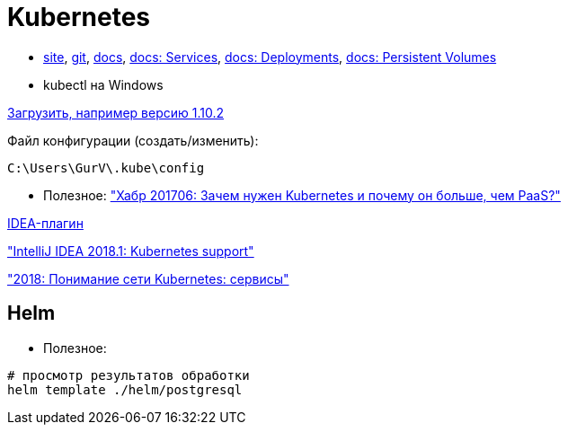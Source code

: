 = Kubernetes

* https://kubernetes.io/[site],
https://github.com/kubernetes/kubernetes[git],
https://kubernetes.io/docs/home/[docs],
https://kubernetes.io/docs/concepts/services-networking/service/[docs: Services],
https://kubernetes.io/docs/concepts/workloads/controllers/deployment/[docs: Deployments],
https://kubernetes.io/docs/concepts/storage/persistent-volumes/[docs: Persistent Volumes]

* kubectl на Windows

https://dl.k8s.io/v1.10.2/kubernetes-client-windows-386.tar.gz[Загрузить, например версию 1.10.2]

Файл конфигурации (создать/изменить):
```
C:\Users\GurV\.kube\config
```

* Полезное:
https://habrahabr.ru/company/flant/blog/327338/["Хабр 201706: Зачем нужен Kubernetes и почему он больше, чем PaaS?"]

https://plugins.jetbrains.com/plugin/download?rel=true&updateId=44772[IDEA-плагин]

https://blog.jetbrains.com/idea/2018/03/intellij-idea-2018-1-kubernetes-support/["IntelliJ IDEA 2018.1: Kubernetes support"]

https://habr.com/company/southbridge/blog/346314/["2018: Понимание сети Kubernetes: сервисы"]

== Helm

* Полезное:

```
# просмотр результатов обработки
helm template ./helm/postgresql
```

